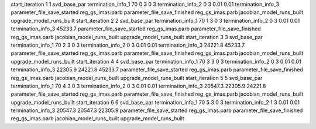 start_iteration 1  1  svd_base_par
termination_info_1 70 0 3 0 3
termination_info_2 0 3 0.01 0.01
termination_info_3 
parameter_file_save_started reg_gs_imas.parb
parameter_file_save_finished reg_gs_imas.parb
jacobian_model_runs_built
upgrade_model_runs_built
start_iteration 2  2  svd_base_par
termination_info_1 70 1 3 0 3
termination_info_2 0 3 0.01 0.01
termination_info_3  45233.7
parameter_file_save_started reg_gs_imas.parb
parameter_file_save_finished reg_gs_imas.parb
jacobian_model_runs_built
upgrade_model_runs_built
start_iteration 3  3  svd_base_par
termination_info_1 70 2 3 0 3
termination_info_2 0 3 0.01 0.01
termination_info_3  24221.8 45233.7
parameter_file_save_started reg_gs_imas.parb
parameter_file_save_finished reg_gs_imas.parb
jacobian_model_runs_built
upgrade_model_runs_built
start_iteration 4  4  svd_base_par
termination_info_1 70 3 3 0 3
termination_info_2 0 3 0.01 0.01
termination_info_3  22305.9 24221.8 45233.7
parameter_file_save_started reg_gs_imas.parb
parameter_file_save_finished reg_gs_imas.parb
jacobian_model_runs_built
upgrade_model_runs_built
start_iteration 5  5  svd_base_par
termination_info_1 70 4 3 0 3
termination_info_2 0 3 0.01 0.01
termination_info_3  20547.3 22305.9 24221.8
parameter_file_save_started reg_gs_imas.parb
parameter_file_save_finished reg_gs_imas.parb
jacobian_model_runs_built
upgrade_model_runs_built
start_iteration 6  6  svd_base_par
termination_info_1 70 5 3 0 3
termination_info_2 1 3 0.01 0.01
termination_info_3  20547.3 20547.3 22305.9
parameter_file_save_started reg_gs_imas.parb
parameter_file_save_finished reg_gs_imas.parb
jacobian_model_runs_built
upgrade_model_runs_built
